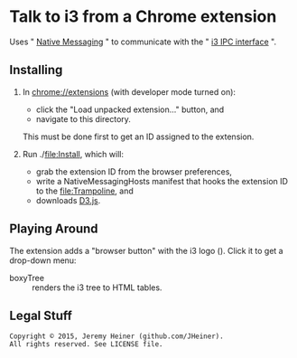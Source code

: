 
#+STARTUP: showall

* Talk to i3 from a Chrome extension

Uses "
[[http://developer.chrome.com/extensions/nativeMessaging][Native Messaging]]
" to communicate with the "
[[http://i3wm.org/docs/ipc.html][i3 IPC interface]]
".

** Installing

1. In [[chrome://extensions]] (with developer mode turned on):
   - click the "Load unpacked extension..." button, and
   - navigate to this directory.
   This must be done first to get an ID assigned to the extension.

2. Run ./[[file:Install]], which will:
   - grab the extension ID from the browser preferences,
   - write a NativeMessagingHosts manifest that hooks the
     extension ID to the [[file:Trampoline]], and
   - downloads [[http://d3js.org][D3.js]].

** Playing Around

The extension adds a "browser button" with the i3 logo
([[file:logo/38.png]]). Click it to get a drop-down menu:
- boxyTree :: renders the i3 tree to HTML tables.

** Legal Stuff

#+BEGIN_EXAMPLE
Copyright © 2015, Jeremy Heiner (github.com/JHeiner).
All rights reserved. See LICENSE file.
#+END_EXAMPLE

# Local Variables:
# eval: (auto-fill-mode);
# End:
